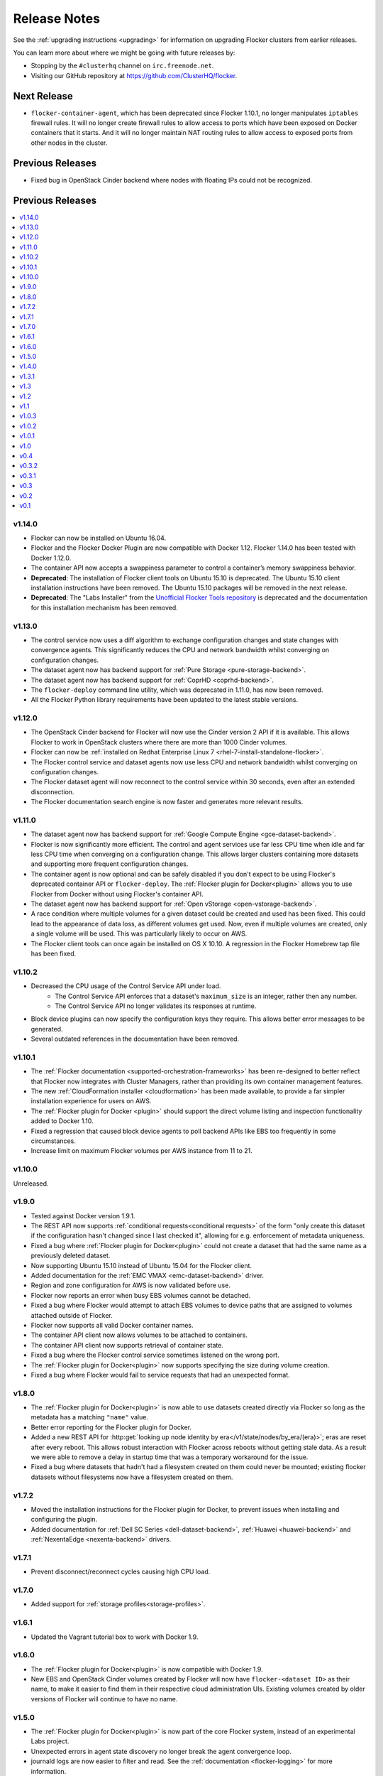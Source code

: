 =============
Release Notes
=============

See the :ref:`upgrading instructions <upgrading>` for information on upgrading Flocker clusters from earlier releases.

You can learn more about where we might be going with future releases by:

* Stopping by the ``#clusterhq`` channel on ``irc.freenode.net``.
* Visiting our GitHub repository at https://github.com/ClusterHQ/flocker.

Next Release
============
* ``flocker-container-agent``, which has been deprecated since Flocker 1.10.1, no longer manipulates ``iptables`` firewall rules.
  It will no longer create firewall rules to allow access to ports which have been exposed on Docker containers that it starts.
  And it will no longer maintain NAT routing rules to allow access to exposed ports from other nodes in the cluster.

Previous Releases
=================

.. contents::
   :local:
   :backlinks: none
   :depth: 2

* Fixed bug in OpenStack Cinder backend where nodes with floating IPs could not be recognized.

Previous Releases
=================

.. contents::
   :local:
   :backlinks: none
   :depth: 2

v1.14.0
-------
* Flocker can now be installed on Ubuntu 16.04.
* Flocker and the Flocker Docker Plugin are now compatible with Docker 1.12.
  Flocker 1.14.0 has been tested with Docker 1.12.0.
* The container API now accepts a swappiness parameter to control a container’s memory swappiness behavior.
* **Deprecated**: The installation of Flocker client tools on Ubuntu 15.10 is deprecated.
  The Ubuntu 15.10 client installation instructions have been removed.
  The Ubuntu 15.10 packages will be removed in the next release.
* **Deprecated**: The "Labs Installer" from the `Unofficial Flocker Tools repository <https://github.com/ClusterHQ/unofficial-flocker-tools>`_ is deprecated and the documentation for this installation mechanism has been removed.

v1.13.0
-------

* The control service now uses a diff algorithm to exchange configuration changes and state changes with convergence agents.
  This significantly reduces the CPU and network bandwidth whilst converging on configuration changes.
* The dataset agent now has backend support for :ref:`Pure Storage <pure-storage-backend>`.
* The dataset agent now has backend support for :ref:`CoprHD <coprhd-backend>`.
* The ``flocker-deploy`` command line utility, which was deprecated in 1.11.0, has now been removed.
* All the Flocker Python library requirements have been updated to the latest stable versions.

v1.12.0
-------

* The OpenStack Cinder backend for Flocker will now use the Cinder version 2 API if it is available.
  This allows Flocker to work in OpenStack clusters where there are more than 1000 Cinder volumes.
* Flocker can now be :ref:`installed on Redhat Enterprise Linux 7 <rhel-7-install-standalone-flocker>`.
* The Flocker control service and dataset agents now use less CPU and network bandwidth whilst converging on configuration changes.
* The Flocker dataset agent will now reconnect to the control service within 30 seconds, even after an extended disconnection.
* The Flocker documentation search engine is now faster and generates more relevant results.

v1.11.0
-------

* The dataset agent now has backend support for :ref:`Google Compute Engine <gce-dataset-backend>`.
* Flocker is now significantly more efficient.
  The control and agent services use far less CPU time when idle and far less CPU time when converging on a configuration change.
  This allows larger clusters containing more datasets and supporting more frequent configuration changes.
* The container agent is now optional and can be safely disabled if you don't expect to be using Flocker's deprecated container API or ``flocker-deploy``.
  The :ref:`Flocker plugin for Docker<plugin>` allows you to use Flocker from Docker without using Flocker's container API.
* The dataset agent now has backend support for :ref:`Open vStorage <open-vstorage-backend>`.
* A race condition where multiple volumes for a given dataset could be created and used has been fixed.
  This could lead to the appearance of data loss, as different volumes get used.
  Now, even if multiple volumes are created, only a single volume will be used.
  This was particularly likely to occur on AWS.
* The Flocker client tools can once again be installed on OS X 10.10.
  A regression in the Flocker Homebrew tap file has been fixed.

v1.10.2
-------

* Decreased the CPU usage of the Control Service API under load.
   * The Control Service API enforces that a dataset's ``maximum_size`` is an integer, rather then any number.
   * The Control Service API no longer validates its responses at runtime.
* Block device plugins can now specify the configuration keys they require.
  This allows better error messages to be generated.
* Several outdated references in the documentation have been removed.

v1.10.1
-------

* The :ref:`Flocker documentation <supported-orchestration-frameworks>` has been re-designed to better reflect that Flocker now integrates with Cluster Managers, rather than providing its own container management features.
* The new :ref:`CloudFormation installer <cloudformation>` has been made available, to provide a far simpler installation experience for users on AWS.
* The :ref:`Flocker plugin for Docker <plugin>` should support the direct volume listing and inspection functionality added to Docker 1.10.
* Fixed a regression that caused block device agents to poll backend APIs like EBS too frequently in some circumstances.
* Increase limit on maximum Flocker volumes per AWS instance from 11 to 21.

v1.10.0
-------

Unreleased.

v1.9.0
------

* Tested against Docker version 1.9.1.
* The REST API now supports :ref:`conditional requests<conditional requests>` of the form "only create this dataset if the configuration hasn't changed since I last checked it", allowing for e.g. enforcement of metadata uniqueness.
* Fixed a bug where :ref:`Flocker plugin for Docker<plugin>` could not create a dataset that had the same name as a previously deleted dataset.
* Now supporting Ubuntu 15.10 instead of Ubuntu 15.04 for the Flocker client.
* Added documentation for the :ref:`EMC VMAX <emc-dataset-backend>` driver.
* Region and zone configuration for AWS is now validated before use.
* Flocker now reports an error when busy EBS volumes cannot be detached.
* Fixed a bug where Flocker would attempt to attach EBS volumes to device paths that are assigned to volumes attached outside of Flocker.
* Flocker now supports all valid Docker container names.
* The container API client now allows volumes to be attached to containers.
* The container API client now supports retrieval of container state.
* Fixed a bug where the Flocker control service sometimes listened on the wrong port.
* The :ref:`Flocker plugin for Docker<plugin>` now supports specifying the size during volume creation.
* Fixed a bug where Flocker would fail to service requests that had an unexpected format.


v1.8.0
------

* The :ref:`Flocker plugin for Docker<plugin>` is now able to use datasets created directly via Flocker so long as the metadata has a matching ``"name"`` value.
* Better error reporting for the Flocker plugin for Docker.
* Added a new REST API for :http:get:`looking up node identity by era</v1/state/nodes/by_era/(era)>`; eras are reset after every reboot.
  This allows robust interaction with Flocker across reboots without getting stale data.
  As a result we were able to remove a delay in startup time that was a temporary workaround for the issue.
* Fixed a bug where datasets that hadn't had a filesystem created on them could never be mounted;
  existing flocker datasets without filesystems now have a filesystem created on them.

v1.7.2
------

* Moved the installation instructions for the Flocker plugin for Docker, to prevent issues when installing and configuring the plugin.
* Added documentation for :ref:`Dell SC Series <dell-dataset-backend>`, :ref:`Huawei <huawei-backend>` and :ref:`NexentaEdge <nexenta-backend>` drivers.

v1.7.1
------

* Prevent disconnect/reconnect cycles causing high CPU load.

v1.7.0
------

* Added support for :ref:`storage profiles<storage-profiles>`.

v1.6.1
------

* Updated the Vagrant tutorial box to work with Docker 1.9.

v1.6.0
------

* The :ref:`Flocker plugin for Docker<plugin>` is now compatible with Docker 1.9.
* New EBS and OpenStack Cinder volumes created by Flocker will now have ``flocker-<dataset ID>`` as their name, to make it easier to find them in their respective cloud administration UIs.
  Existing volumes created by older versions of Flocker will continue to have no name.

v1.5.0
------

* The :ref:`Flocker plugin for Docker<plugin>` is now part of the core Flocker system, instead of an experimental Labs project.
* Unexpected errors in agent state discovery no longer break the agent convergence loop.
* journald logs are now easier to filter and read.
  See the :ref:`documentation <flocker-logging>` for more information.
* The control service uses much less CPU, allowing for larger clusters.
* Flocker CLI now installs on OS X 10.11.

v1.4.0
------

* The :ref:`dataset API <api>` added support for :ref:`leases <leases>`.
  Leases prevent a dataset from being deleted or moved off a node.
* Fix line splitting when logging to `systemd`'s journal.
* Various performance and scalability improvements.
* Remove limits on size of configuration and state in agent protocol.
* Prevent repeated restart of containers with CPU shares or memory limits.

v1.3.1
------

* Fixed a bug in previous fix where OpenStack Cinder volumes failed to mount.
* Creation of a ZFS pool using ZFS 0.6.5 or later requires the setting of a ``ZFS_MODULE_LOADING`` environment variable.

v1.3
----

* Fixed a bug where OpenStack Cinder volumes could be mapped to the wrong device and therefore mounted in the wrong location.

v1.2
----

* If you upgrade to Docker 1.8.1 you may find pulling images unreliable in flocker-deploy and the Flocker Containers API due to Docker bug `#15699`_.
  You may be able to workaround this by appending the image tag to the end of the image name (e.g. :latest).
* Flocker ``.deb`` and ``.rpm`` packages no longer declare any dependency on a Docker package.
  Docker is required for the container management functionality but a Docker package must be selected and installed manually.
  This provides more control over the version of Docker used with Flocker.
* Flocker's container management functionality now integrates with SELinux.
  Flocker can now be used in ``SELinux=enforcing`` environments.
* Flocker now includes :ref:`bug reporting documentation<flocker-bug-reporting>` and an accompanying command line tool called ``flocker-diagnostics``.

v1.1
----

* ``flocker-deploy`` supports specification of the pathnames of certificate and key files.
* The agent configuration file allows specification of a CA certificate for OpenStack HTTPS verification.
  See :ref:`openstack-dataset-backend`.
* Flocker can now start containers using images from private Docker registries.
* On CentOS 7, installing or upgrading the ``clusterhq-flocker-node`` package now reloads the ``rsyslog`` service to ensure that Flocker logging policy takes immediate effect.

v1.0.3
------

* On Ubuntu-14.04, log files are now written to /var/log/flocker and rotated in five 100MiB files, so as not fill up the system disk.

v1.0.2
------

* On CentOS 7, Flocker logs are no longer written to /var/log/messages since this filled up disk space too quickly.
  The logs are still available via journald.
* The "on-failure" and "always" restart policies for containers have been temporarily disabled due to poor interaction with node reboots for containers with volumes (FLOC-2467).

v1.0.1
------

Upgrading is strongly recommended for all users of v1.0.0.

* The EBS storage driver now more reliably selects the correct OS device file corresponding to an EBS volume being used.
* Additional safety checks were added to ensure only empty volumes are formatted.
* ClusterHQ Labs projects, including the Flocker Docker Plugin and an experimental Volumes CLI and GUI are now documented.

v1.0
----

* Dataset backend support for :ref:`AWS Elastic Block Storage (EBS)<aws-dataset-backend>`, :ref:`OpenStack Cinder<openstack-dataset-backend>`, and :ref:`EMC ScaleIO and XtremIO<emc-dataset-backend>`.
* Third parties can write Flocker storage drivers so that their storage systems work with Flocker.
  See :ref:`contribute-flocker-driver`.
* It is now necessary to specify a dataset backend for each agent node.
* Flocker-initiated communication is secured with TLS.
* ``flocker-deploy`` now requires the hostname of the control service as its first argument.
* Added REST API functions to manage containers in a cluster alongside datasets.
  See :ref:`api`.
* Removed support for installing ``flocker-node`` on Fedora 20.
* Ubuntu CLI installation instructions now use Debian packages instead of pip packaging.
* Bug fixes and improvements focused on security and stability across platforms.

v0.4
----

* New :ref:`REST API<api>` for managing datasets.
* Applications can now be configured with a restart configuration.
* Volumes can now be configured with a maximum size.
* Documentation now includes instructions for installing flocker-node on CentOS 7.
* SELinux must be disabled before installing Flocker.
  A future version of Flocker may provide a different integration strategy.

v0.3.2
------

* Documented how to configure the Fedora firewall on certain cloud platforms.


v0.3.1
------

* Applications can now be configured with a CPU and memory limit.
* Documentation now includes instructions for installing flocker-node on Fedora 20.
* Documentation now includes instructions for deploying ``flocker-node`` on three popular cloud services: Amazon EC2, Rackspace, and DigitalOcean.


v0.3
----

* ``geard`` is no longer used to manage Docker containers.
* Added support for `Fig`_ compatible application configuration files.


v0.2
----

* Moving volumes between nodes is now done with a two-phase push that should dramatically decrease application downtime when moving large amounts of data.
* Added support for environment variables in the application configuration.
* Added basic support for links between containers in the application configuration.

v0.1
----

Everything is new since this is our first release.


.. _`Fig`: http://www.fig.sh/yml.html
.. _`#15699`: https://github.com/docker/docker/issues/15699
